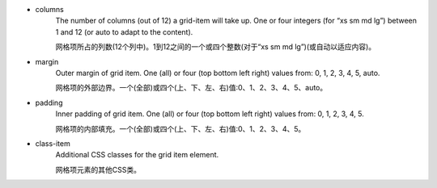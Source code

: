 * columns
   The number of columns (out of 12) a grid-item will take up. One or four integers (for “xs sm md lg”) between 1 and 12 (or auto to adapt to the content).

   网格项所占的列数(12个列中)。1到12之间的一个或四个整数(对于“xs sm md lg”)(或自动以适应内容)。

* margin
   Outer margin of grid item. One (all) or four (top bottom left right) values from: 0, 1, 2, 3, 4, 5, auto.

   网格项的外部边界。一个(全部)或四个(上、下、左、右)值:0、1、2、3、4、5、auto。

* padding
   Inner padding of grid item. One (all) or four (top bottom left right) values from: 0, 1, 2, 3, 4, 5.

   网格项的内部填充。一个(全部)或四个(上、下、左、右)值:0、1、2、3、4、5。

* class-item
   Additional CSS classes for the grid item element.

   网格项元素的其他CSS类。

